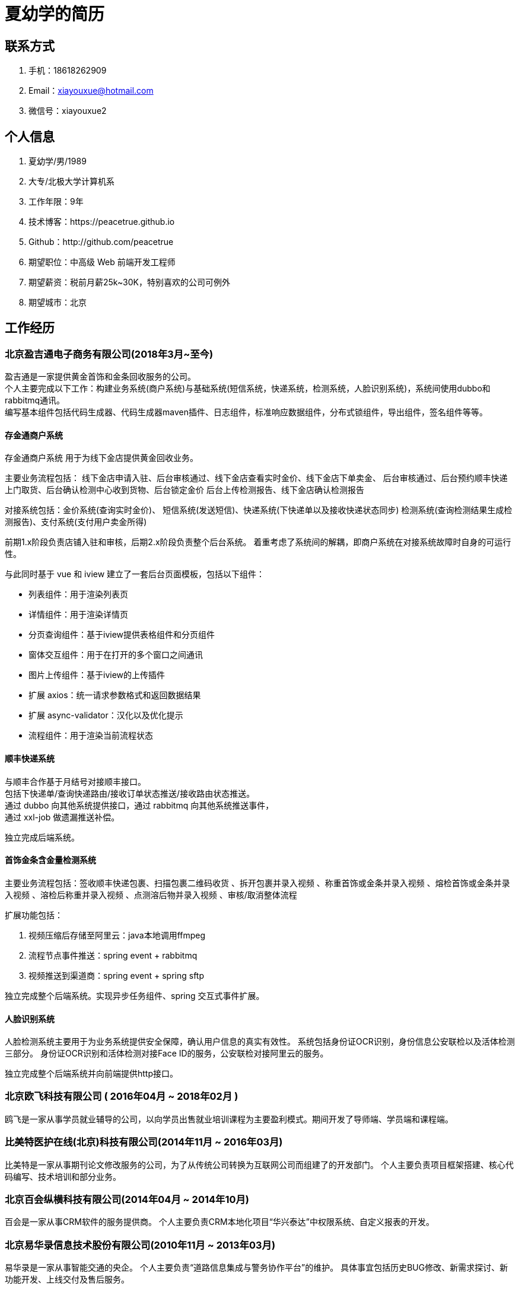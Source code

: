 = 夏幼学的简历

== 联系方式

. 手机：18618262909
. Email：xiayouxue@hotmail.com
. 微信号：xiayouxue2

== 个人信息

. 夏幼学/男/1989
. 大专/北极大学计算机系
. 工作年限：9年
. 技术博客：https://peacetrue.github.io
. Github：http://github.com/peacetrue

. 期望职位：中高级 Web 前端开发工程师
. 期望薪资：税前月薪25k~30K，特别喜欢的公司可例外
. 期望城市：北京

== 工作经历

=== 北京盈吉通电子商务有限公司(2018年3月~至今)

盈吉通是一家提供黄金首饰和金条回收服务的公司。 +
个人主要完成以下工作：构建业务系统(商户系统)与基础系统(短信系统，快递系统，检测系统，人脸识别系统)，系统间使用dubbo和rabbitmq通讯。 +
编写基本组件包括代码生成器、代码生成器maven插件、日志组件，标准响应数据组件，分布式锁组件，导出组件，签名组件等等。

==== 存金通商户系统

存金通商户系统 用于为线下金店提供黄金回收业务。

主要业务流程包括： 线下金店申请入驻、后台审核通过、线下金店查看实时金价、线下金店下单卖金、 后台审核通过、后台预约顺丰快递上门取货、后台确认检测中心收到货物、后台锁定金价 后台上传检测报告、线下金店确认检测报告

对接系统包括：金价系统(查询实时金价)、 短信系统(发送短信)、快递系统(下快递单以及接收快递状态同步) 检测系统(查询检测结果生成检测报告)、支付系统(支付用户卖金所得)

前期1.x阶段负责店铺入驻和审核，后期2.x阶段负责整个后台系统。 着重考虑了系统间的解耦，即商户系统在对接系统故障时自身的可运行性。

与此同时基于 vue 和 iview 建立了一套后台页面模板，包括以下组件：

* 列表组件：用于渲染列表页
* 详情组件：用于渲染详情页
* 分页查询组件：基于iview提供表格组件和分页组件
* 窗体交互组件：用于在打开的多个窗口之间通讯
* 图片上传组件：基于iview的上传插件
* 扩展 axios：统一请求参数格式和返回数据结果
* 扩展 async-validator：汉化以及优化提示
* 流程组件：用于渲染当前流程状态
//
//==== 短信系统
//
//与顺丰合作基于月结号对接顺丰接口。 +
//包括下快递单/查询快递路由/接收订单状态推送/接收路由状态推送。 +
//通过 dubbo 向其他系统提供接口，通过 rabbitmq 向其他系统推送事件， +
//通过 xxl-job 做遗漏推送补偿。
//
//独立完成后台系统。

==== 顺丰快递系统

与顺丰合作基于月结号对接顺丰接口。 +
包括下快递单/查询快递路由/接收订单状态推送/接收路由状态推送。 +
通过 dubbo 向其他系统提供接口，通过 rabbitmq 向其他系统推送事件， +
通过 xxl-job 做遗漏推送补偿。

独立完成后端系统。

==== 首饰金条含金量检测系统

主要业务流程包括：签收顺丰快递包裹、扫描包裹二维码收货 、拆开包裹并录入视频 、称重首饰或金条并录入视频 、熔检首饰或金条并录入视频 、溶检后称重并录入视频 、点测溶后物并录入视频 、审核/取消整体流程

扩展功能包括：

. 视频压缩后存储至阿里云：java本地调用ffmpeg
. 流程节点事件推送：spring event + rabbitmq
. 视频推送到渠道商：spring event + spring sftp

独立完成整个后端系统。实现异步任务组件、spring 交互式事件扩展。

==== 人脸识别系统

人脸检测系统主要用于为业务系统提供安全保障，确认用户信息的真实有效性。 系统包括身份证OCR识别，身份信息公安联检以及活体检测三部分。 身份证OCR识别和活体检测对接Face ID的服务，公安联检对接阿里云的服务。

独立完成整个后端系统并向前端提供http接口。

=== 北京欧飞科技有限公司 ( 2016年04月 ~ 2018年02月 )

鸥飞是一家从事学员就业辅导的公司，以向学员出售就业培训课程为主要盈利模式。期间开发了导师端、学员端和课程端。

=== 比美特医护在线(北京)科技有限公司(2014年11月 ~ 2016年03月)

比美特是一家从事期刊论文修改服务的公司，为了从传统公司转换为互联网公司而组建了的开发部门。 个人主要负责项目框架搭建、核心代码编写、技术培训和部分业务。

=== 北京百会纵横科技有限公司(2014年04月 ~ 2014年10月)

百会是一家从事CRM软件的服务提供商。 个人主要负责CRM本地化项目“华兴泰达”中权限系统、自定义报表的开发。

=== 北京易华录信息技术股份有限公司(2010年11月 ~ 2013年03月)

易华录是一家从事智能交通的央企。 个人主要负责“道路信息集成与警务协作平台”的维护。 具体事宜包括历史BUG修改、新需求探讨、新功能开发、上线交付及售后服务。

== 开源项目和作品

=== 开源项目

主要记录在开发过程中遇到的各种问题，以及为其提供的解决办法。

==== https://github.com/peacetrue/peacetrue-validation[验证扩展^]

从逻辑上总结了验证的原理。 从后台的角度提供基于 hibernate-validation 的扩展， 从前端的角度提供基于 async-validator 的扩展。

==== https://github.com/peacetrue/peacetrue-result[标准响应数据^]

统一前后端交互的数据格式。 从后端的角度， 基于 spring 捕获所有异常并转换为标准响应数据格式， 从前端的角度， 扩展 axios 正常状态 Promise then 提供有效数据，异常状态进入 Promise catch 分支，并提供异常码

//=== 技术文章
//
//(挑选你写作或翻译的技术文章，好的文章可以从侧面证实你的表达和沟通能力，也帮助招聘方更了解你)
//
//. [一个产品经理眼中的云计算：前生今世和未来](http://get.jobdeer.com/706.get)
//. [来自HeroKu的HTTP API 设计指南(翻译文章)](http://get.jobdeer.com/343.get) ( 好的翻译文章可以侧证你对英文技术文档的阅读能力)

=== 演讲和讲义

. https://peacetrue.github.io/public/overview/apollo/index.html[接口规范^]
. https://peacetrue.github.io/public/overview/apollo/index.html[携程阿波罗配置中心^]

== 技能清单

以下均为我熟练使用的技能：

. Web开发：Java/JSP/Servlet
. Web框架：Spring/Dubbo/Hibernate/Mybatis/xxl-job/rabbitmq/redis
. 前端框架：HTML5/CSS3/ES6/Bootstrap/jQuery/requirejs/Vue/iview/React/Ant Design
. 前端工具：Bower/Gulp/SaSS/LeSS/Webpack
. 数据库相关：MySQL
. 版本管理、文档和自动化部署工具：Svn/Git/Adoc/Antora
//. 单元测试：PHPUnit/SimpleTest/Qunit
. 云和开放平台：微信应用开发
      